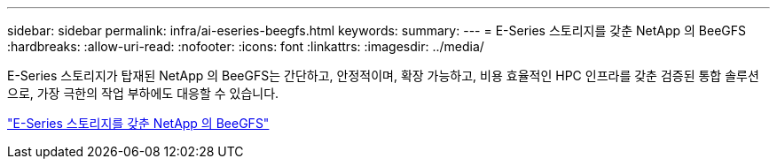 ---
sidebar: sidebar 
permalink: infra/ai-eseries-beegfs.html 
keywords:  
summary:  
---
= E-Series 스토리지를 갖춘 NetApp 의 BeeGFS
:hardbreaks:
:allow-uri-read: 
:nofooter: 
:icons: font
:linkattrs: 
:imagesdir: ../media/


[role="lead"]
E-Series 스토리지가 탑재된 NetApp 의 BeeGFS는 간단하고, 안정적이며, 확장 가능하고, 비용 효율적인 HPC 인프라를 갖춘 검증된 통합 솔루션으로, 가장 극한의 작업 부하에도 대응할 수 있습니다.

link:https://docs.netapp.com/us-en/beegfs/index.html["E-Series 스토리지를 갖춘 NetApp 의 BeeGFS"^]
